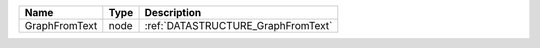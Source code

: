 

============= ==== ================================== 
Name          Type Description                        
============= ==== ================================== 
GraphFromText node :ref:`DATASTRUCTURE_GraphFromText` 
============= ==== ================================== 


